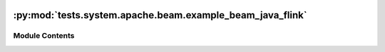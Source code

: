  .. Licensed to the Apache Software Foundation (ASF) under one
    or more contributor license agreements.  See the NOTICE file
    distributed with this work for additional information
    regarding copyright ownership.  The ASF licenses this file
    to you under the Apache License, Version 2.0 (the
    "License"); you may not use this file except in compliance
    with the License.  You may obtain a copy of the License at

 ..   http://www.apache.org/licenses/LICENSE-2.0

 .. Unless required by applicable law or agreed to in writing,
    software distributed under the License is distributed on an
    "AS IS" BASIS, WITHOUT WARRANTIES OR CONDITIONS OF ANY
    KIND, either express or implied.  See the License for the
    specific language governing permissions and limitations
    under the License.

:py:mod:`tests.system.apache.beam.example_beam_java_flink`
==========================================================

.. py:module:: tests.system.apache.beam.example_beam_java_flink

.. autoapi-nested-parse::

   Example Airflow DAG for Apache Beam operators



Module Contents
---------------

.. py:data:: jar_to_local_flink_runner



.. py:data:: test_run
